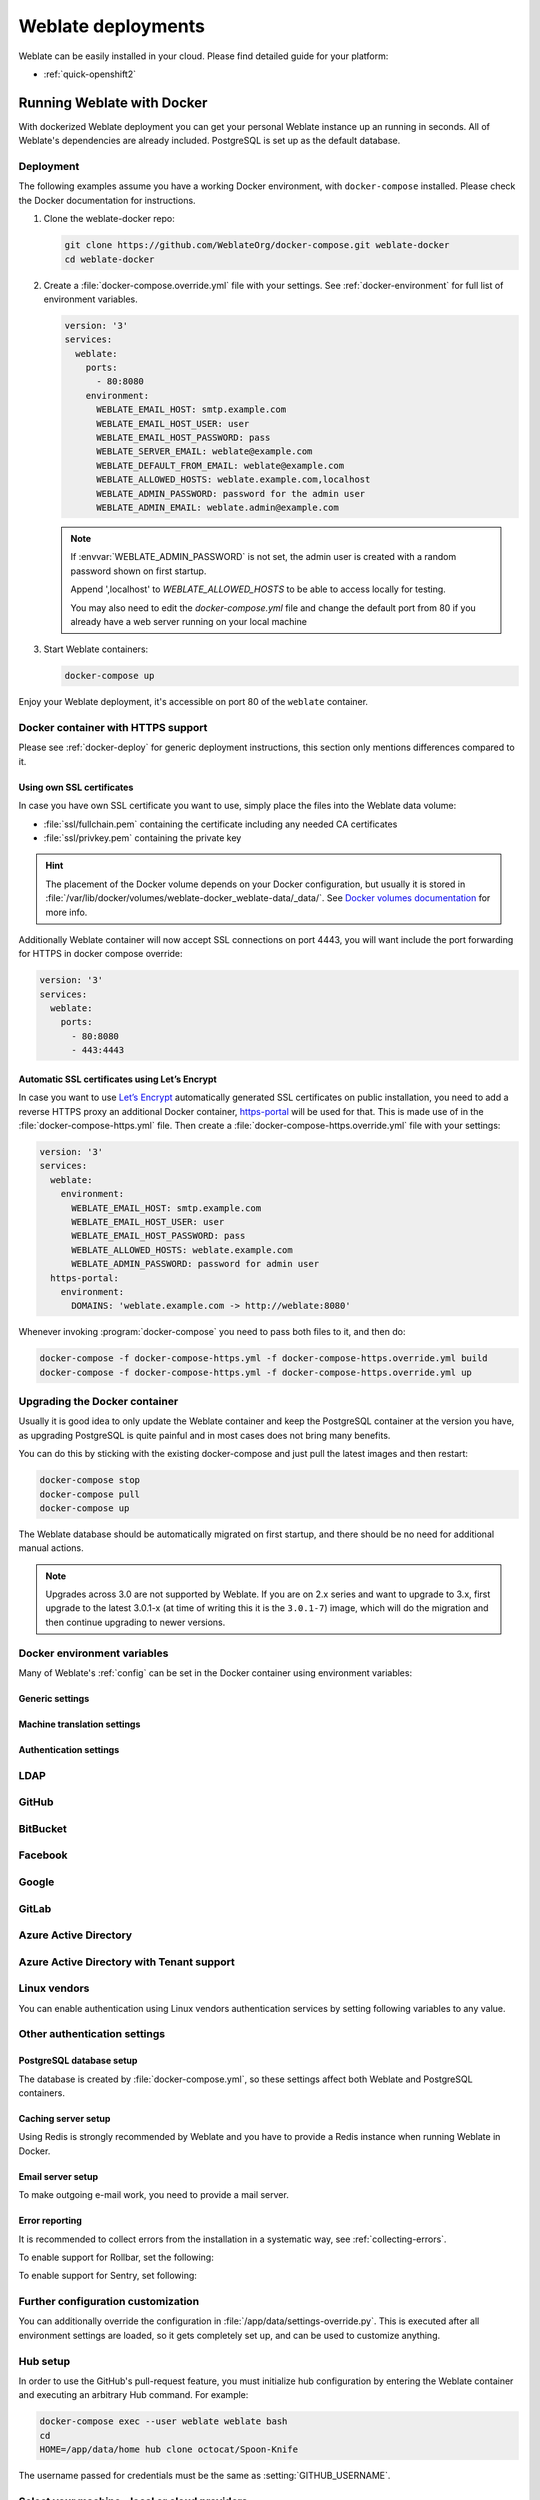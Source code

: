 .. _deployments:

Weblate deployments
===================

Weblate can be easily installed in your cloud. Please find detailed guide for your platform:

* :ref:`quick-openshift2`

.. _docker:

Running Weblate with Docker
-----------------------------

With dockerized Weblate deployment you can get your personal Weblate instance
up an running in seconds. All of Weblate's dependencies are already included.
PostgreSQL is set up as the default database.

.. _docker-deploy:

Deployment
++++++++++

The following examples assume you have a working Docker environment, with
``docker-compose`` installed. Please check the Docker documentation for instructions.

1. Clone the weblate-docker repo:

   .. code-block:: sh

        git clone https://github.com/WeblateOrg/docker-compose.git weblate-docker
        cd weblate-docker

2. Create a :file:`docker-compose.override.yml` file with your settings.
   See :ref:`docker-environment` for full list of environment variables.

   .. code-block:: yaml

        version: '3'
        services:
          weblate:
            ports:
              - 80:8080
            environment:
              WEBLATE_EMAIL_HOST: smtp.example.com
              WEBLATE_EMAIL_HOST_USER: user
              WEBLATE_EMAIL_HOST_PASSWORD: pass
              WEBLATE_SERVER_EMAIL: weblate@example.com
              WEBLATE_DEFAULT_FROM_EMAIL: weblate@example.com
              WEBLATE_ALLOWED_HOSTS: weblate.example.com,localhost
              WEBLATE_ADMIN_PASSWORD: password for the admin user
              WEBLATE_ADMIN_EMAIL: weblate.admin@example.com

   .. note::

        If :envvar:`WEBLATE_ADMIN_PASSWORD` is not set, the admin user is created with
        a random password shown on first startup.
        
        Append ',localhost' to *WEBLATE_ALLOWED_HOSTS* to be able to access locally for testing.
        
        You may also need to edit the *docker-compose.yml* file and change the default port from 80 if you already have a web server running on your local machine

3. Start Weblate containers:

   .. code-block:: sh

        docker-compose up

Enjoy your Weblate deployment, it's accessible on port 80 of the ``weblate`` container.

.. versionchanged:: 2.15-2

    The setup has changed recently, priorly there was separate web server
    container, since 2.15-2 the web server is embedded in the Weblate container.

.. versionchanged:: 3.7.1-6

   In July 2019 (starting with the 3.7.1-6 tag), the containers is not running
   as root. As a consequence this has lead to changed exposed port from 80 to
   8080.

.. seealso:: :ref:`invoke-manage`

.. _docker-ssl:

Docker container with HTTPS support
+++++++++++++++++++++++++++++++++++

Please see :ref:`docker-deploy` for generic deployment instructions, this
section only mentions differences compared to it.

Using own SSL certificates
~~~~~~~~~~~~~~~~~~~~~~~~~~

.. versionadded:: 3.8-3

In case you have own SSL certificate you want to use, simply place the files
into the Weblate data volume:

* :file:`ssl/fullchain.pem` containing the certificate including any needed CA certificates
* :file:`ssl/privkey.pem` containing the private key


.. hint::

   The placement of the Docker volume depends on your Docker configuration, but
   usually it is stored in
   :file:`/var/lib/docker/volumes/weblate-docker_weblate-data/_data/`. See
   `Docker volumes documentation <https://docs.docker.com/storage/volumes/>`_
   for more info.

Additionally Weblate container will now accept SSL connections on port 4443,
you will want include the port forwarding for HTTPS in docker compose override:

.. code-block:: yaml

     version: '3'
     services:
       weblate:
         ports:
           - 80:8080
           - 443:4443

Automatic SSL certificates using Let’s Encrypt
~~~~~~~~~~~~~~~~~~~~~~~~~~~~~~~~~~~~~~~~~~~~~~

In case you want to use `Let’s Encrypt <https://letsencrypt.org/>`_
automatically generated SSL certificates on public installation, you need to
add a reverse HTTPS proxy an additional Docker container, `https-portal
<https://hub.docker.com/r/steveltn/https-portal/>`_ will be used for that.
This is made use of in the :file:`docker-compose-https.yml` file.  Then create
a :file:`docker-compose-https.override.yml` file with your settings:

.. code-block:: yaml

    version: '3'
    services:
      weblate:
        environment:
          WEBLATE_EMAIL_HOST: smtp.example.com
          WEBLATE_EMAIL_HOST_USER: user
          WEBLATE_EMAIL_HOST_PASSWORD: pass
          WEBLATE_ALLOWED_HOSTS: weblate.example.com
          WEBLATE_ADMIN_PASSWORD: password for admin user
      https-portal:
        environment:
          DOMAINS: 'weblate.example.com -> http://weblate:8080'

Whenever invoking :program:`docker-compose` you need to pass both files to it,
and then do:

.. code-block:: console

    docker-compose -f docker-compose-https.yml -f docker-compose-https.override.yml build
    docker-compose -f docker-compose-https.yml -f docker-compose-https.override.yml up

Upgrading the Docker container
++++++++++++++++++++++++++++++

Usually it is good idea to only update the Weblate container and keep the PostgreSQL
container at the version you have, as upgrading PostgreSQL is quite painful and in most
cases does not bring many benefits.

You can do this by sticking with the existing docker-compose and just pull
the latest images and then restart:

.. code-block:: sh

    docker-compose stop
    docker-compose pull
    docker-compose up

The Weblate database should be automatically migrated on first startup, and there
should be no need for additional manual actions.

.. note::

    Upgrades across 3.0 are not supported by Weblate. If you are on 2.x series
    and want to upgrade to 3.x, first upgrade to the latest 3.0.1-x (at time of
    writing this it is the ``3.0.1-7``) image, which will do the migration and then
    continue upgrading to newer versions.

.. _docker-environment:

Docker environment variables
++++++++++++++++++++++++++++

Many of Weblate's :ref:`config` can be set in the Docker container using environment variables:

Generic settings
~~~~~~~~~~~~~~~~

.. envvar:: WEBLATE_DEBUG

    Configures Django debug mode using :setting:`DEBUG`.

    **Example:**

    .. code-block:: yaml

        environment:
          WEBLATE_DEBUG: 1

    .. seealso::

            :ref:`production-debug`.

.. envvar:: WEBLATE_LOGLEVEL

    Configures the logging verbosity.


.. envvar:: WEBLATE_SITE_TITLE

    Configures the site-title shown on the heading of all pages.

.. envvar:: WEBLATE_ADMIN_NAME
.. envvar:: WEBLATE_ADMIN_EMAIL

    Configures the site-admin's name and e-mail.

    **Example:**

    .. code-block:: yaml

        environment:
          WEBLATE_ADMIN_NAME: Weblate admin
          WEBLATE_ADMIN_EMAIL: noreply@example.com

    .. seealso::

            :ref:`production-admins`

.. envvar:: WEBLATE_ADMIN_PASSWORD

    Sets the password for the admin user. If not set, the admin user is created with a random
    password shown on first startup.

    .. versionchanged:: 2.9

        Since version 2.9, the admin user is adjusted on every container
        startup to match :envvar:`WEBLATE_ADMIN_PASSWORD`, :envvar:`WEBLATE_ADMIN_NAME`
        and :envvar:`WEBLATE_ADMIN_EMAIL`.

.. envvar:: WEBLATE_SERVER_EMAIL
.. envvar:: WEBLATE_DEFAULT_FROM_EMAIL

    Configures the address for outgoing e-mails.

    .. seealso::

        :ref:`production-email`

.. envvar:: WEBLATE_ALLOWED_HOSTS

    Configures allowed HTTP hostnames using :setting:`ALLOWED_HOSTS` and sets
    sitename to the first one.

    **Example:**

    .. code-block:: yaml

        environment:
          WEBLATE_ALLOWED_HOSTS: weblate.example.com,example.com

    .. seealso::

        :ref:`production-hosts`,
        :ref:`production-site`

.. envvar:: WEBLATE_SECRET_KEY

    Configures the secret used by Django for cookie signing.

    .. deprecated:: 2.9

        The secret is now generated automatically on first startup, there is no
        need to set it manually.

    .. seealso::

        :ref:`production-secret`

.. envvar:: WEBLATE_REGISTRATION_OPEN

    Configures whether registrations are open by toggling :std:setting:`REGISTRATION_OPEN`.

    **Example:**

    .. code-block:: yaml

        environment:
          WEBLATE_REGISTRATION_OPEN: 0

.. envvar:: WEBLATE_TIME_ZONE

    Configures the used time zone in Weblate, see :std:setting:`django:TIME_ZONE`.

    .. note::

       To change the time zone of the Docker container itself, use the ``TZ``
       environment variable.

    **Example:**

    .. code-block:: yaml

        environment:
          WEBLATE_TIME_ZONE: Europe/Prague

.. envvar:: WEBLATE_ENABLE_HTTPS

    Makes Weblate assume it is operated behind a reverse HTTPS proxy, it makes
    Weblate use HTTPS in e-mail and API links or set secure flags on cookies.

    .. note::

        This does not make the Weblate container accept HTTPS connections, you
        need to configure that as well, see :ref:`docker-ssl` for examples.

    **Example:**

    .. code-block:: yaml

        environment:
          WEBLATE_ENABLE_HTTPS: 1

    .. seealso::

        :ref:`production-site`

.. envvar:: WEBLATE_IP_PROXY_HEADER

    Lets Weblate fetch the IP address from any given HTTP header. Use this when using
    a reverse proxy in front of the Weblate container.

    Enables :setting:`IP_BEHIND_REVERSE_PROXY` and sets :setting:`IP_PROXY_HEADER`.

    .. note::

        The format must conform to Django's expectations. Django
        `transforms <https://docs.djangoproject.com/en/2.2/ref/request-response/#django.http.HttpRequest.META>`_ 
        raw HTTP header names as follows:
        
        - converts all characters to uppercase
        - replaces any hyphens with underscores
        - prepends ``HTTP_`` prefix
        
        So ``X-Forwarded-For`` would be mapped to ``HTTP_X_FORWARDED_FOR``.

    **Example:**

    .. code-block:: yaml

        environment:
          WEBLATE_IP_PROXY_HEADER: HTTP_X_FORWARDED_FOR


.. envvar:: WEBLATE_REQUIRE_LOGIN

    Configures login required for the whole of the Weblate installation using :setting:`LOGIN_REQUIRED_URLS`.

    **Example:**

    .. code-block:: yaml

        environment:
          WEBLATE_REQUIRE_LOGIN: 1

.. envvar:: WEBLATE_LOGIN_REQUIRED_URLS_EXCEPTIONS

    Adds URL exceptions for login required for the whole Weblate installation using :setting:`LOGIN_REQUIRED_URLS_EXCEPTIONS`.

.. envvar:: WEBLATE_GOOGLE_ANALYTICS_ID

    Configures ID for Google Analytics by changing :setting:`GOOGLE_ANALYTICS_ID`.

.. envvar:: WEBLATE_GITHUB_USERNAME

    Configures GitHub username for GitHub pull-requests by changing
    :setting:`GITHUB_USERNAME`.

    .. seealso::

       :ref:`github-push`,
       :ref:`hub-setup`

.. envvar:: WEBLATE_SIMPLIFY_LANGUAGES

    Configures the language simplification policy, see :setting:`SIMPLIFY_LANGUAGES`.

.. envvar:: WEBLATE_AKISMET_API_KEY

    Configures the Akismet API key, see :setting:`AKISMET_API_KEY`.

.. envvar:: WEBLATE_GPG_IDENTITY

   Configures GPG signing of commits, see :setting:`WEBLATE_GPG_IDENTITY`.

   .. seealso::

       :ref:`gpg-sign`

.. envvar:: WEBLATE_URL_PREFIX

   Configures URL prefix where Weblate is running, see :setting:`URL_PREFIX`.


Machine translation settings
~~~~~~~~~~~~~~~~~~~~~~~~~~~~

.. envvar:: WEBLATE_MT_DEEPL_KEY

    Enables :ref:`deepl` machine translation and sets :setting:`MT_DEEPL_KEY`

.. envvar:: WEBLATE_MT_GOOGLE_KEY

    Enables :ref:`google-translate` and sets :setting:`MT_GOOGLE_KEY`

.. envvar:: WEBLATE_MT_MICROSOFT_COGNITIVE_KEY

    Enables :ref:`ms-cognitive-translate` and sets :setting:`MT_MICROSOFT_COGNITIVE_KEY`

.. envvar:: WEBLATE_MT_MYMEMORY_ENABLED

    Enables :ref:`mymemory` machine translation and sets
    :setting:`MT_MYMEMORY_EMAIL` to :envvar:`WEBLATE_ADMIN_EMAIL`.

.. envvar:: WEBLATE_MT_GLOSBE_ENABLED

    Enables :ref:`glosbe` machine translation.

Authentication settings
~~~~~~~~~~~~~~~~~~~~~~~

LDAP
++++

.. envvar:: WEBLATE_AUTH_LDAP_SERVER_URI
.. envvar:: WEBLATE_AUTH_LDAP_USER_DN_TEMPLATE
.. envvar:: WEBLATE_AUTH_LDAP_USER_ATTR_MAP
.. envvar:: WEBLATE_AUTH_LDAP_BIND_DN
.. envvar:: WEBLATE_AUTH_LDAP_BIND_PASSWORD

    LDAP authentication configuration.

    **Example:**

    .. code-block:: yaml

        environment:
          WEBLATE_AUTH_LDAP_SERVER_URI: ldap://ldap.example.org
          WEBLATE_AUTH_LDAP_USER_DN_TEMPLATE: uid=%(user)s,ou=People,dc=example,dc=net
          # map weblate 'full_name' to ldap 'name' and weblate 'email' attribute to 'mail' ldap attribute.
          # another example that can be used with OpenLDAP: 'full_name:cn,email:mail'
          WEBLATE_AUTH_LDAP_USER_ATTR_MAP: full_name:name,email:mail

    .. seealso::

        :ref:`ldap-auth`

GitHub
++++++

.. envvar:: WEBLATE_SOCIAL_AUTH_GITHUB_KEY
.. envvar:: WEBLATE_SOCIAL_AUTH_GITHUB_SECRET

    Enables :ref:`github_auth`.

BitBucket
+++++++++

.. envvar:: WEBLATE_SOCIAL_AUTH_BITBUCKET_KEY
.. envvar:: WEBLATE_SOCIAL_AUTH_BITBUCKET_SECRET

    Enables :ref:`bitbucket_auth`.

Facebook
++++++++

.. envvar:: WEBLATE_SOCIAL_AUTH_FACEBOOK_KEY
.. envvar:: WEBLATE_SOCIAL_AUTH_FACEBOOK_SECRET

    Enables :ref:`facebook_auth`.

Google
++++++

.. envvar:: WEBLATE_SOCIAL_AUTH_GOOGLE_OAUTH2_KEY
.. envvar:: WEBLATE_SOCIAL_AUTH_GOOGLE_OAUTH2_SECRET

    Enables :ref:`google_auth`.

GitLab
++++++

.. envvar:: WEBLATE_SOCIAL_AUTH_GITLAB_KEY
.. envvar:: WEBLATE_SOCIAL_AUTH_GITLAB_SECRET
.. envvar:: WEBLATE_SOCIAL_AUTH_GITLAB_API_URL

    Enables :ref:`gitlab_auth`.

Azure Active Directory
++++++++++++++++++++++

.. envvar:: WEBLATE_SOCIAL_AUTH_AZUREAD_OAUTH2_KEY
.. envvar:: WEBLATE_SOCIAL_AUTH_AZUREAD_OAUTH2_SECRET

    Enables Azure Active Directory authentication, see :doc:`psa:backends/azuread`.

Azure Active Directory with Tenant support
++++++++++++++++++++++++++++++++++++++++++

.. envvar:: WEBLATE_SOCIAL_AUTH_AZUREAD_TENANT_OAUTH2_KEY
.. envvar:: WEBLATE_SOCIAL_AUTH_AZUREAD_TENANT_OAUTH2_SECRET
.. envvar:: WEBLATE_SOCIAL_AUTH_AZUREAD_TENANT_OAUTH2_TENANT_ID

    Enables Azure Active Directory authentication with Tenant support, see
    :doc:`psa:backends/azuread`.

Linux vendors
+++++++++++++

You can enable authentication using Linux vendors authentication services by
setting following variables to any value.

.. envvar:: WEBLATE_SOCIAL_AUTH_FEDORA
.. envvar:: WEBLATE_SOCIAL_AUTH_OPENSUSE
.. envvar:: WEBLATE_SOCIAL_AUTH_UBUNTU

Other authentication settings
+++++++++++++++++++++++++++++

.. envvar:: WEBLATE_NO_EMAIL_AUTH

    Disables e-mail authentication when set to any value.


PostgreSQL database setup
~~~~~~~~~~~~~~~~~~~~~~~~~

The database is created by :file:`docker-compose.yml`, so these settings affect
both Weblate and PostgreSQL containers.

.. seealso:: :ref:`database-setup`

.. envvar:: POSTGRES_PASSWORD

    PostgreSQL password.

.. envvar:: POSTGRES_USER

    PostgreSQL username.

.. envvar:: POSTGRES_DATABASE

    PostgreSQL database name.

.. envvar:: POSTGRES_HOST

    PostgreSQL server hostname or IP address. Defaults to ``database``.

.. envvar:: POSTGRES_PORT

    PostgreSQL server port. Defaults to none (uses the default value).

.. envvar:: POSTGRES_SSL_MODE

   Configure how PostgreSQL handles SSL in connection to the server, for possible choices see
   `SSL Mode Descriptions <https://www.postgresql.org/docs/11/libpq-ssl.html#LIBPQ-SSL-SSLMODE-STATEMENTS>`_


Caching server setup
~~~~~~~~~~~~~~~~~~~~

Using Redis is strongly recommended by Weblate and you have to provide a Redis
instance when running Weblate in Docker.

.. seealso:: :ref:`production-cache`

.. envvar:: REDIS_HOST

   The Redis server hostname or IP address. Defaults to ``cache``.

.. envvar:: REDIS_PORT

    The Redis server port. Defaults to ``6379``.

.. envvar:: REDIS_DB

    The Redis database number, defaults to ``1``.

.. envvar:: REDIS_PASSWORD
   
    The Redis server password, not used by default.

Email server setup
~~~~~~~~~~~~~~~~~~

To make outgoing e-mail work, you need to provide a mail server.

.. seealso:: :ref:`out-mail`

.. envvar:: WEBLATE_EMAIL_HOST

    Mail server, the server has to listen on port 587 and understand TLS.

    .. seealso:: :setting:`django:EMAIL_HOST`

.. envvar:: WEBLATE_EMAIL_PORT

    Mail server port. Use if your cloud provider or ISP blocks outgoing
    connections on port 587.

    .. seealso:: :setting:`django:EMAIL_PORT`

.. envvar:: WEBLATE_EMAIL_HOST_USER

    Email authentication user, do NOT use quotes here.

    .. seealso:: :setting:`django:EMAIL_HOST_USER`

.. envvar:: WEBLATE_EMAIL_HOST_PASSWORD

    Email authentication password, do NOT use quotes here.

    .. seealso:: :setting:`django:EMAIL_HOST_PASSWORD`

.. envvar:: WEBLATE_EMAIL_USE_SSL

    Whether to use an implicit TLS (secure) connection when talking to the SMTP
    server. In most e-mail documentation, this type of TLS connection is referred
    to as SSL. It is generally used on port 465. If you are experiencing
    problems, see the explicit TLS setting :envvar:`WEBLATE_EMAIL_USE_TLS`.

    .. seealso:: :setting:`django:EMAIL_USE_SSL`

.. envvar:: WEBLATE_EMAIL_USE_TLS

    Whether to use a TLS (secure) connection when talking to the SMTP server.
    This is used for explicit TLS connections, generally on port 587. If you
    are experiencing connections that hang, see the implicit TLS setting
    :envvar:`WEBLATE_EMAIL_USE_SSL`.

    .. seealso:: :setting:`django:EMAIL_USE_TLS`

Error reporting
~~~~~~~~~~~~~~~

It is recommended to collect errors from the installation in a systematic way,
see :ref:`collecting-errors`.

To enable support for Rollbar, set the following:

.. envvar:: ROLLBAR_KEY

    Your Rollbar post server access token.

.. envvar:: ROLLBAR_ENVIRONMENT

    Your Rollbar environment, defaults to ``production``.

To enable support for Sentry, set following:

.. envvar:: SENTRY_DSN

    Your Sentry DSN.

.. envvar:: SENTRY_PUBLIC_DSN

    Your Sentry public DSN.

.. envvar:: SENTRY_ENVIRONMENT

    Your Sentry environment, defaults to ``production``.

Further configuration customization
+++++++++++++++++++++++++++++++++++

You can additionally override the configuration in
:file:`/app/data/settings-override.py`. This is executed after all environment
settings are loaded, so it gets completely set up, and can be used to customize
anything.

Hub setup
+++++++++

In order to use the GitHub's pull-request feature, you must initialize hub configuration by entering the Weblate container and executing an arbitrary Hub command. For example:

.. code-block:: sh

    docker-compose exec --user weblate weblate bash
    cd
    HOME=/app/data/home hub clone octocat/Spoon-Knife

The username passed for credentials must be the same as :setting:`GITHUB_USERNAME`.

.. seealso::

    :ref:`github-push`,
    :ref:`hub-setup`

Select your machine - local or cloud providers
++++++++++++++++++++++++++++++++++++++++++++++

With docker-machine you can create your Weblate deployment either on your local
machine, or on any large number of cloud-based deployments on e.g. Amazon AWS,
Greenhost, and many other providers.


Bitnami Weblate stack
---------------------

Bitnami provides a Weblate stack for many platforms at
<https://bitnami.com/stack/weblate>. The setup will be adjusted during
installation, see <https://bitnami.com/stack/weblate/README.txt> for more
documentation.

Weblate in YunoHost
-------------------

The self-hosting project `YunoHost <https://yunohost.org/>`_ provides a package
for Weblate. Once you have your YunoHost installation, you may install Weblate
as any other application. It will provide you with a fully working stack with backup
and restoration, but you may still have to edit your settings file for specific
usages.

You may use your administration interface, or this button (it will bring you to your server):

.. image:: /images/install-with-yunohost.png
             :alt: Install Weblate with YunoHost
             :target: https://install-app.yunohost.org/?app=weblate

It also is possible to use the commandline interface:

.. code-block:: sh

    yunohost app install https://github.com/YunoHost-Apps/weblate_ynh
